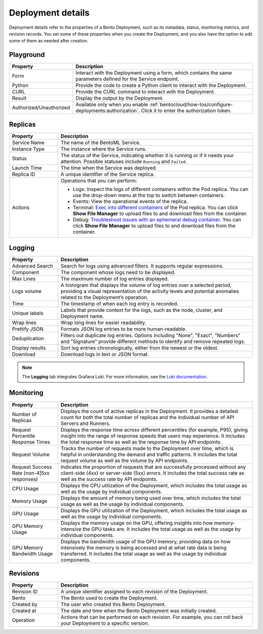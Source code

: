 ==================
Deployment details
==================

Deployment details refer to the properties of a Bento Deployment, such as its metadata, status, monitoring metrics, and revision records.
You set some of these properties when you create the Deployment, and you also have the option to edit some of them as needed after creation.

Playground
----------

.. list-table::
   :widths: 20 80
   :header-rows: 1

   * - Property
     - Description
   * - Form
     - Interact with the Deployment using a form, which contains the same parameters defined for the Service endpoint.
   * - Python
     - Provide the code to create a Python client to interact with the Deployment.
   * - CURL
     - Provide the CURL command to interact with the Deployment.
   * - Result
     - Display the output by the Deployment.
   * - Authorized/Unauthorized
     - Available only when you enable :ref:`bentocloud/how-tos/configure-deployments:authorization`. Click it to enter the authorization token.

Replicas
--------

.. list-table::
   :widths: 20 80
   :header-rows: 1

   * - Property
     - Description
   * - Service Name
     - The name of the BentoML Service.
   * - Instance Type
     - The instance where the Service runs.
   * - Status
     - The status of the Service, indicating whether it is running or if it needs your attention. Possible statuses include ``Running`` and ``Failed``.
   * - Launch Time
     - The time when the Service was deployed.
   * - Replica ID
     - A unique identifier of the Service replica.
   * - Actions
     - Operations that you can perform:

       - Logs: Inspect the logs of different containers within the Pod replica. You can use the drop-down menu at the top to switch between containers.
       - Events: View the operational events of the replica.
       - Terminal: `Exec into different containers <https://kubernetes.io/docs/tasks/debug/debug-application/get-shell-running-container/>`_ of the Pod replica. You can click **Show File Manager** to upload files to and download files from the container.
       - Debug: `Troubleshoot issues with an ephemeral debug container <https://kubernetes.io/docs/tasks/debug/debug-application/debug-running-pod/#ephemeral-container>`_. You can click **Show File Manager** to upload files to and download files from the container.

Logging
-------

.. list-table::
   :widths: 20 80
   :header-rows: 1

   * - Property
     - Description
   * - Advanced Search
     - Search for logs using advanced filters. It supports regular expressions.
   * - Component
     - The component whose logs need to be displayed.
   * - Max Lines
     - The maximum number of log entries displayed.
   * - Logs volume
     - A histogram that displays the volume of log entries over a selected period, providing a visual representation of the activity levels and potential anomalies related to the Deployment’s operation.
   * - Time
     - The timestamp of when each log entry is recorded.
   * - Unique labels
     - Labels that provide context for the logs, such as the node, cluster, and Deployment name.
   * - Wrap lines
     - Wrap long lines for easier readability.
   * - Prettify JSON
     - Formats JSON log entries to be more human-readable.
   * - Deduplication
     - Filters out duplicate log entries. Options including "None", "Exact", "Numbers" and "Signature" provide different methods to identify and remove repeated logs.
   * - Display results
     - Sort log entries chronologically, either from the newest or the oldest.
   * - Download
     - Download logs in text or JSON format.

.. note::

   The **Logging** tab integrates Grafana Loki. For more information, see the `Loki documentation <https://grafana.com/docs/loki/latest/>`_.

Monitoring
----------

.. list-table::
   :widths: 20 80
   :header-rows: 1

   * - Property
     - Description
   * - Number of Replicas
     - Displays the count of active replicas in the Deployment. It provides a detailed count for both the total number of replicas and the individual number of API Servers and Runners.
   * - Request Percentile Response Times
     - Displays the response time across different percentiles (for example, P95), giving insight into the range of response speeds that users may experience. It includes the total response time as well as the response time by API endpoints.
   * - Request Volume
     - Tracks the number of requests made to the Deployment over time, which is helpful in understanding the demand and traffic patterns. It includes the total request volume as well as the volume by API endpoints.
   * - Request Success Rate (non-4|5xx responses)
     - Indicates the proportion of requests that are successfully processed without any client-side (4xx) or server-side (5xx) errors. It includes the total success rate as well as the success rate by API endpoints.
   * - CPU Usage
     - Displays the CPU utilization of the Deployment, which includes the total usage as well as the usage by individual components.
   * - Memory Usage
     - Displays the amount of memory being used over time, which includes the total usage as well as the usage by individual components.
   * - GPU Usage
     - Displays the GPU utilization of the Deployment, which includes the total usage as well as the usage by individual components.
   * - GPU Memory Usage
     - Displays the memory usage on the GPU, offering insights into how memory-intensive the GPU tasks are. It includes the total usage as well as the usage by individual components.
   * - GPU Memory Bandwidth Usage
     - Displays the bandwidth usage of the GPU memory, providing data on how intensively the memory is being accessed and at what rate data is being transferred. It includes the total usage as well as the usage by individual components.

Revisions
---------

.. list-table::
   :widths: 20 80
   :header-rows: 1

   * - Property
     - Description
   * - Revision ID
     - A unique identifier assigned to each revision of the Deployment.
   * - Bento
     - The Bento used to create the Deployment.
   * - Created by
     - The user who created this Bento Deployment.
   * - Created at
     - The date and time when the Bento Deployment was initially created.
   * - Operation
     - Actions that can be performed on each revision. For example, you can roll back your Deployment to a specific version.
